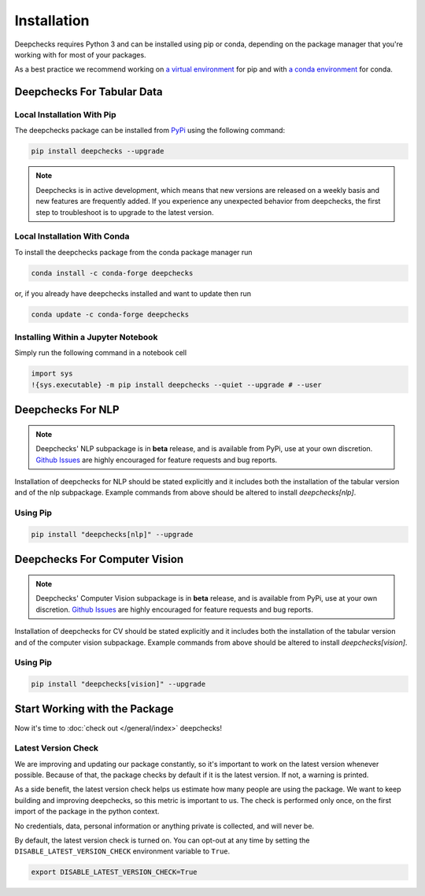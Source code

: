 .. _installation_guide:

============
Installation
============

Deepchecks requires Python 3 and can be installed using pip or conda, depending on the package manager
that you're working with for most of your packages.

As a best practice we recommend working on `a virtual environment`_ for pip
and with `a conda environment`_ for conda.

.. _a conda environment:
   https://docs.conda.io/projects/conda/en/latest/user-guide/tasks/manage-environments.html#creating-an-environment-with-commands

.. _a virtual environment:
    https://docs.python.org/3/library/venv.html



Deepchecks For Tabular Data
============================


Local Installation With Pip
-----------------------------

The deepchecks package can be installed from `PyPi <https://pypi.org/project/deepchecks/>`__ using the following command:

.. code-block:: bash

    pip install deepchecks --upgrade

.. note::
    Deepchecks is in active development, which means that new versions are released on a weekly basis and new features are frequently added.
    If you experience any unexpected behavior from deepchecks, the first step to troubleshoot is to upgrade to the latest version.


Local Installation With Conda
--------------------------------

To install the deepchecks package from the conda package manager run

.. code-block:: bash

    conda install -c conda-forge deepchecks

or, if you already have deepchecks installed and want to update then run

.. code-block:: bash

    conda update -c conda-forge deepchecks


Installing Within a Jupyter Notebook
--------------------------------------

Simply run the following command in a notebook cell

.. code-block:: bash

    import sys
    !{sys.executable} -m pip install deepchecks --quiet --upgrade # --user


Deepchecks For NLP
==================

.. note:: 
   Deepchecks' NLP subpackage is in **beta** release, and is available from PyPi,
   use at your own discretion. `Github Issues <https://github.com/deepchecks/deepchecks/issues>`_ are
   highly encouraged for feature requests and bug reports.

Installation of deepchecks for NLP should be stated explicitly and it includes
both the installation of the tabular version and of the nlp subpackage.
Example commands from above should be altered to install `deepchecks[nlp]`.


Using Pip
---------

.. code-block:: bash

    pip install "deepchecks[nlp]" --upgrade


Deepchecks For Computer Vision
===============================

.. note::
   Deepchecks' Computer Vision subpackage is in **beta** release, and is available from PyPi,
   use at your own discretion. `Github Issues <https://github.com/deepchecks/deepchecks/issues>`_ are
   highly encouraged for feature requests and bug reports.

Installation of deepchecks for CV should be stated explicitly and it includes
both the installation of the tabular version and of the computer vision subpackage.
Example commands from above should be altered to install `deepchecks[vision]`.


Using Pip
---------

.. code-block:: bash

    pip install "deepchecks[vision]" --upgrade

Start Working with the Package
=================================

Now it's time to :doc:`check out </general/index>` deepchecks!


Latest Version Check
--------------------
We are improving and updating our package constantly, so it's important to work on the latest version whenever possible.
Because of that, the package checks by default if it is the latest version. If not, a warning is printed.

As a side benefit, the latest version check helps us estimate how many people are using the package.
We want to keep building and improving deepchecks, so this metric is important to us. The check is performed
only once, on the first import of the package in the python context.

No credentials, data, personal information or anything private is collected, and will never be.

By default, the latest version check is turned on. You can opt-out at any time by setting the
``DISABLE_LATEST_VERSION_CHECK`` environment variable to ``True``.

.. code-block:: bash

    export DISABLE_LATEST_VERSION_CHECK=True